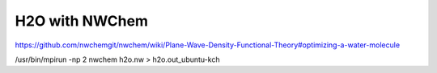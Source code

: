 ===============
H2O with NWChem
===============

https://github.com/nwchemgit/nwchem/wiki/Plane-Wave-Density-Functional-Theory#optimizing-a-water-molecule


/usr/bin/mpirun -np 2 nwchem h2o.nw > h2o.out_ubuntu-kch






